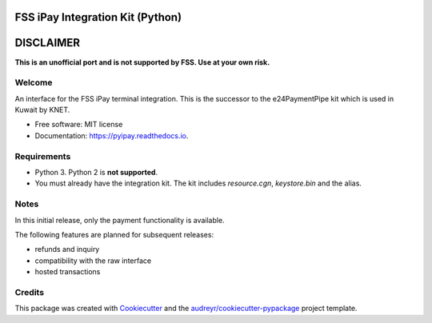 =================================
FSS iPay Integration Kit (Python)
=================================

.. image:: https://img.shields.io/pypi/v/pyipay.svg
        :target: https://pypi.python.org/pypi/pyipay

.. image:: https://readthedocs.org/projects/pyipay/badge/?version=latest
        :target: https://pyipay.readthedocs.io/en/latest/?badge=latest
        :alt: Documentation Status

.. image:: https://pyup.io/repos/github/burhan/pyipay/shield.svg
     :target: https://pyup.io/repos/github/burhan/pyipay/
     :alt: Updates


==========
DISCLAIMER
==========

**This is an unofficial port and is not supported by FSS. Use at your own risk.**


Welcome
-------

An interface for the FSS iPay terminal integration. This is the successor to the e24PaymentPipe kit which is used in Kuwait by KNET.

* Free software: MIT license
* Documentation: https://pyipay.readthedocs.io.

Requirements
------------
* Python 3. Python 2 is **not supported**.
* You must already have the integration kit. The kit includes `resource.cgn`, `keystore.bin` and the alias.

Notes
-----
In this initial release, only the payment functionality is available.

The following features are planned for subsequent releases:

* refunds and inquiry
* compatibility with the raw interface
* hosted transactions

Credits
-------

This package was created with Cookiecutter_ and the `audreyr/cookiecutter-pypackage`_ project template.

.. _Cookiecutter: https://github.com/audreyr/cookiecutter
.. _`audreyr/cookiecutter-pypackage`: https://github.com/audreyr/cookiecutter-pypackage
